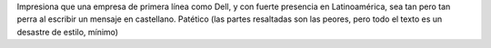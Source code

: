 .. title: Dell, matate. Posta.
.. slug: dell-matate-posta
.. date: 2012-01-31 14:48:57 UTC-03:00
.. tags: dell,español,General,Imagen,rant,traducción
.. category: 
.. link: 
.. description: 
.. type: text
.. author: cHagHi
.. from_wp: True

Impresiona que una empresa de primera línea como Dell, y con fuerte
presencia en Latinoamérica, sea tan pero tan perra al escribir un
mensaje en castellano. Patético (las partes resaltadas son las peores,
pero todo el texto es un desastre de estilo, mínimo)

.. thumbnail:: /images/dell-translate-fail.png
   :alt: Dell translate fail
   :align: center
